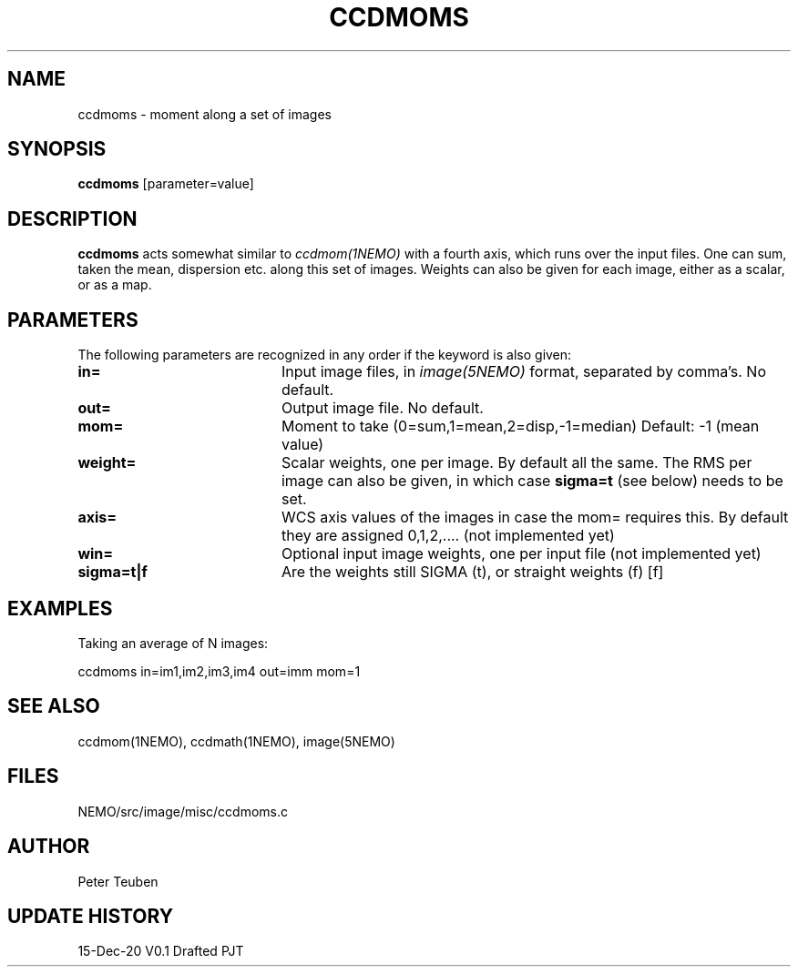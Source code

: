 .TH CCDMOMS 1NEMO "15 December 2020"
.SH NAME
ccdmoms \- moment along a set of images
.SH SYNOPSIS
\fBccdmoms\fP [parameter=value]
.SH DESCRIPTION
\fBccdmoms\fP acts somewhat similar to \fIccdmom(1NEMO)\fP with a fourth axis, which runs over the input
files. One can sum, taken the mean, dispersion etc. along this set of images. Weights can also be given
for each image, either as a scalar, or as a map.
.SH PARAMETERS
The following parameters are recognized in any order if the keyword
is also given:
.TP 20
\fBin=\fP
Input image files, in \fIimage(5NEMO)\fP format, separated by comma's. No default.
.TP
\fBout=\fP
Output image file. No default.
.TP 
\fBmom=\fP
Moment to take (0=sum,1=mean,2=disp,-1=median)
Default: -1 (mean value)
.TP 
\fBweight=\fP
Scalar weights, one per image. By default all the same. The RMS per image can
also be given, in which case \fBsigma=t\fP (see below) needs to be set.
.TP
\fBaxis=\fP
WCS axis values of the images in case the mom= requires this. By default they
are assigned 0,1,2,.... (not implemented yet)
.TP 
\fBwin=\fP
Optional input image weights, one per input file (not implemented yet)
.TP
\fBsigma=t|f\fP
Are the weights still SIGMA (t), or straight weights (f)  [f]
.SH EXAMPLES
Taking an average of N images:
.nf

   ccdmoms  in=im1,im2,im3,im4  out=imm  mom=1
.fi
.SH SEE ALSO
ccdmom(1NEMO), ccdmath(1NEMO), image(5NEMO)
.SH FILES
NEMO/src/image/misc/ccdmoms.c
.SH AUTHOR
Peter Teuben
.SH UPDATE HISTORY
.nf
.ta +1.0i +4.0i
15-Dec-20	V0.1 Drafted	PJT
.fi
